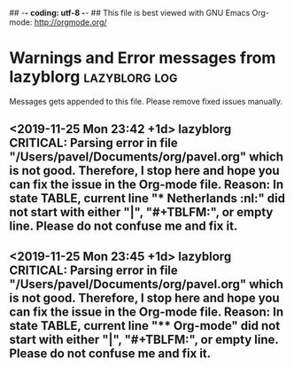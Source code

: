 ## -*- coding: utf-8 -*-
## This file is best viewed with GNU Emacs Org-mode: http://orgmode.org/
* Warnings and Error messages from lazyblorg     :lazyblorg:log:

Messages gets appended to this file. Please remove fixed issues manually.


** <2019-11-25 Mon 23:42 +1d> lazyblorg CRITICAL: Parsing error in file "/Users/pavel/Documents/org/pavel.org" which is not good. Therefore, I stop here and hope you can fix the issue in the Org-mode file. Reason: In state TABLE, current line "* Netherlands                                                            :nl:" did not start with either "|", "#+TBLFM:", or empty line. Please do not confuse me and fix it.

** <2019-11-25 Mon 23:45 +1d> lazyblorg CRITICAL: Parsing error in file "/Users/pavel/Documents/org/pavel.org" which is not good. Therefore, I stop here and hope you can fix the issue in the Org-mode file. Reason: In state TABLE, current line "**** Org-mode" did not start with either "|", "#+TBLFM:", or empty line. Please do not confuse me and fix it.
